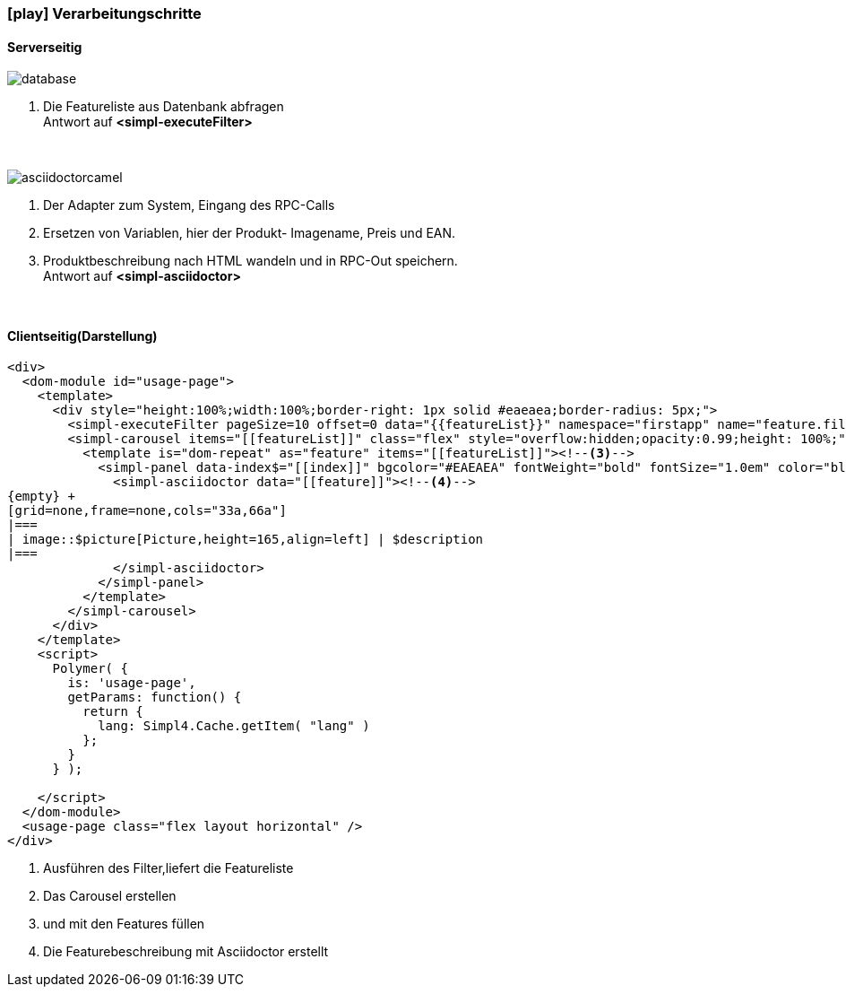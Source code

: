 :linkattrs:
:source-highlighter: rouge

=== icon:play[size=1x,role=black] Verarbeitungschritte ===

==== Serverseitig ====
--
[role=border]
image::database.svg[align="center"]
--
<1> Die Featureliste aus Datenbank abfragen +
Antwort auf *<simpl-executeFilter>*


{empty} +

[role=border]
image::asciidoctorcamel.svg[align="center"]
<1> Der Adapter zum System, Eingang des RPC-Calls
<2> Ersetzen von Variablen,  hier der Produkt- Imagename, Preis und EAN.
<3> Produktbeschreibung nach HTML wandeln und in RPC-Out speichern. +
Antwort auf *<simpl-asciidoctor>*

{empty} +

==== Clientseitig(Darstellung) ====

[source,html,linenums]
----
<div>
  <dom-module id="usage-page">
    <template>
      <div style="height:100%;width:100%;border-right: 1px solid #eaeaea;border-radius: 5px;">
        <simpl-executeFilter pageSize=10 offset=0 data="{{featureList}}" namespace="firstapp" name="feature.filter" params="[[getParams()]]"></simpl-executeFilter><!--1-->
        <simpl-carousel items="[[featureList]]" class="flex" style="overflow:hidden;opacity:0.99;height: 100%;"><!--2-->
          <template is="dom-repeat" as="feature" items="[[featureList]]"><!--3-->
            <simpl-panel data-index$="[[index]]" bgcolor="#EAEAEA" fontWeight="bold" fontSize="1.0em" color="black" heading="[[feature.headline]]">
              <simpl-asciidoctor data="[[feature]]"><!--4-->
{empty} +
[grid=none,frame=none,cols="33a,66a"]
|===
| image::$picture[Picture,height=165,align=left] | $description
|===
              </simpl-asciidoctor>
            </simpl-panel>
          </template>
        </simpl-carousel>
      </div>
    </template>
    <script>
      Polymer( {
        is: 'usage-page',
        getParams: function() {
          return {
            lang: Simpl4.Cache.getItem( "lang" )
          };
        }
      } );

    </script>
  </dom-module>
  <usage-page class="flex layout horizontal" />
</div>
----

<1> Ausführen des Filter,liefert die Featureliste
<2> Das Carousel erstellen
<3> und mit den Features füllen
<4> Die Featurebeschreibung mit Asciidoctor erstellt
